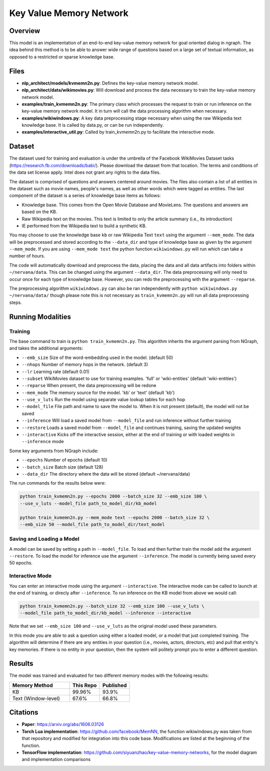 .. ---------------------------------------------------------------------------
.. Copyright 2017-2018 Intel Corporation
..
.. Licensed under the Apache License, Version 2.0 (the "License");
.. you may not use this file except in compliance with the License.
.. You may obtain a copy of the License at
..
..      http://www.apache.org/licenses/LICENSE-2.0
..
.. Unless required by applicable law or agreed to in writing, software
.. distributed under the License is distributed on an "AS IS" BASIS,
.. WITHOUT WARRANTIES OR CONDITIONS OF ANY KIND, either express or implied.
.. See the License for the specific language governing permissions and
.. limitations under the License.
.. ---------------------------------------------------------------------------

Key Value Memory Network
########################

Overview
========

This model is an implementation of an end-to-end key-value memory network for goal oriented dialog in ngraph.
The idea behind this method is to be able to answer wide range of questions based on a large set of textual information, as opposed to a restricted or sparse knowledge base.

.. image :: https://github.com/siyuanzhao/key-value-memory-networks/raw/master/key_value_mem.png
    :alt: key_value_mem

Files
=====
- **nlp_architect/models/kvmemn2n.py**: Defines the key-value memory network model.
- **nlp_architect/data/wikimovies.py**: Will download and process the data necessary to train the key-value memory network model.
- **examples/train_kvmemn2n.py**: The primary class which processes the request to train or run inference on the key-value memory network model. It in turn will call the data processing algorithm when necessary.
- **examples/wikiwindows.py**: A key data preprocessing stage necessary when using the raw Wikipedia text knowledge base. It is called by data.py, or can be run independently.
- **examples/interactive_util.py**: Called by train_kvmemn2n.py to facilitate the interactive mode.



Dataset
=======
The dataset used for training and evaluation is under the umbrella of the Facebook WikiMovies Dataset tasks (https://research.fb.com/downloads/babi/). Please download the dataset from that location.
The terms and conditions of the data set license apply. Intel does not grant any rights to the data files.

The dataset is comprised of questions and answers centered around movies. The files also contain a list of all entities in the dataset such as movie names, people's names, as well as other words which were tagged as entities. The last component of the dataset is a series of knowledge base items as follows:

- Knowledge base. This comes from the Open Movie Database and MovieLens. The questions and answers are based on the KB.
- Raw Wikipedia text on the movies. This text is limited to only the article summary (i.e., its introduction)
- IE performed from the Wikipedia text to build a synthetic KB.

You may choose to use the knowledge base ``kb`` or raw Wikipedia Text ``text`` using the argument
``--mem_mode``.  The data will be preprocessed and stored according to the ``--data_dir`` and
type of knowledge base as given by the argument ``--mem_mode``. If you are using ``--mem_mode text``
the python function ``wikiwindows.py`` will run which can take a number of hours.

The code will automatically download and preprocess the data, placing the data and all data
artifacts into folders within ``~/nervana/data``. This can be changed using the argument
``--data_dir``. The data preprocessing will only need to occur once for each type of knowledge base.
However, you can redo the preprocessing with the argument ``--reparse``.


The preprocessing algorithm ``wikiwindows.py`` can also be ran independently with
``python wikiwindows.py ~/nervana/data/`` though please note this is not necessary as
``train_kvmemn2n.py`` will run all data preprocessing steps.


Running Modalities
==================

Training
--------
The base command to train is ``python train_kvmemn2n.py``. This algorithm inherits the argument parsing from NGraph, and takes the additional arguments:

- ``--emb_size`` Size of the word-embedding used in the model. (default 50)
- ``--nhops`` Number of memory hops in the network. (default 3)
- ``--lr`` Learning rate (default 0.01)
- ``--subset`` WikiMovies dataset to use for training examples. 'full' or 'wiki-entities' (default 'wiki-entities')
- ``--reparse`` When present, the data preprocessing will be redone
- ``--mem_mode`` The memory source for the model. 'kb' or 'text' (default 'kb')
- ``--use_v_luts`` Run the model using separate value lookup tables for each hop
- ``--model_file`` File path and name to save the model to. When it is not present (default), the model will not be saved
- ``--inference`` Will load a saved model from ``--model_file`` and run inference without further training
- ``--restore`` Loads a saved model from ``--model_file`` and continues training, saving the updated weights
- ``--interactive`` Kicks off the interactive session, either at the end of training or with loaded weights in ``--inference`` mode

Some key arguments from NGraph include:

- ``--epochs`` Number of epochs (default 10)
- ``--batch_size`` Batch size (default 128)
- ``--data_dir`` The directory where the data will be stored (default ~/nervana/data)

The run commands for the results below were:

.. code:: python

    python train_kvmemn2n.py --epochs 2000 --batch_size 32 --emb_size 100 \
    --use_v_luts --model_file path_to_model_dir/kb_model

    python train_kvmemn2n.py --mem_mode text --epochs 2000 --batch_size 32 \
    --emb_size 50 --model_file path_to_model_dir/text_model


Saving and Loading a Model
--------------------------
A model can be saved by setting a path in ``--model_file``.  To load and then further train the
model add the argument ``--restore``. To load the model for inference use the argument
``--inference``. The model is currently being saved every 50 epochs.

Interactive Mode
----------------
You can enter an interactive mode using the argument ``--interactive``. The interactive mode can
be called to launch at the end of training, or direcly after ``--inference``. To run inference on
the KB model from above we would call:

.. code:: python

    python train_kvmemn2n.py --batch_size 32 --emb_size 100 --use_v_luts \
    --model_file path_to_model_dir/kb_model --inference --interactive

Note that we set ``--emb_size 100`` and ``--use_v_luts`` as the original model used these parameters.

In this mode you are able to ask a question using either a loaded model, or a model that just
completed training. The algorithm will determine if there are any entities in your question
(i.e., movies, actors, directors, etc) and pull that entity's key memories. If there is no entity
in your question, then the system will politely prompt you to enter a different question.

Results
=======
The model was trained and evaluated for two different memory modes with the following results:

.. csv-table::
    :header: "Memory Method", "This Repo", "Published"
    :widths: 40, 20, 20
    :escape: ~

    KB, 99.96%, 93.9%
    Text (Window-level), 67.6%, 66.8%


Citations
=========
- **Paper**: https://arxiv.org/abs/1606.03126
- **Torch Lua implementation**: https://github.com/facebook/MemNN, the function wikiwindows.py was taken from that repository and modified for integration into this code base. Modifications are listed at the beginning of the function.
- **TensorFlow implementation**: https://github.com/siyuanzhao/key-value-memory-networks, for the model diagram and implementation comparisons
